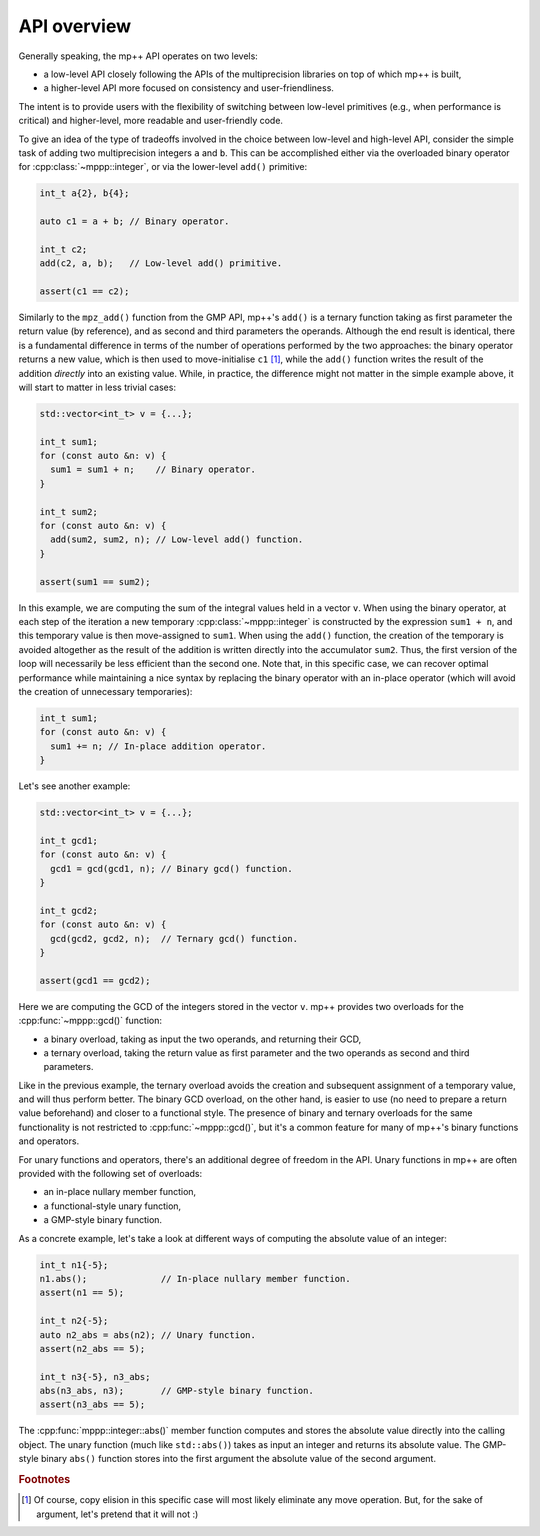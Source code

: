 .. _tutorial_api:

API overview
============

Generally speaking, the mp++ API operates on two levels:

* a low-level API closely following the APIs of the multiprecision libraries
  on top of which mp++ is built,
* a higher-level API more focused on consistency and user-friendliness.

The intent is to provide users with the flexibility of switching between low-level primitives
(e.g., when performance is critical) and higher-level, more readable and user-friendly code.

To give an idea of the type of tradeoffs involved in the choice between low-level and high-level
API, consider the simple task of adding two multiprecision integers ``a`` and ``b``. This can be accomplished
either via the overloaded binary operator for :cpp:class:`~mppp::integer`, or via the
lower-level ``add()`` primitive:

.. code-block:: c++

   int_t a{2}, b{4};

   auto c1 = a + b; // Binary operator.

   int_t c2;
   add(c2, a, b);   // Low-level add() primitive.

   assert(c1 == c2);

Similarly to the ``mpz_add()`` function from the GMP API, mp++'s ``add()`` is a ternary function taking as first
parameter the return value (by reference), and as second and third parameters the operands. Although the end result is identical,
there is a fundamental difference in terms of the number of operations performed by the two approaches: the binary
operator returns a new value, which is then used to move-initialise ``c1`` [#f1]_, while the ``add()`` function writes
the result of the addition *directly* into an existing value. While, in practice, the difference might not
matter in the simple example above, it will start to matter in less trivial cases:

.. code-block:: c++

   std::vector<int_t> v = {...};

   int_t sum1;
   for (const auto &n: v) {
     sum1 = sum1 + n;    // Binary operator.
   }

   int_t sum2;
   for (const auto &n: v) {
     add(sum2, sum2, n); // Low-level add() function.
   }

   assert(sum1 == sum2);

In this example, we are computing the sum of the integral values held in a vector ``v``. When using the binary operator,
at each step of the iteration a new temporary :cpp:class:`~mppp::integer` is constructed by the expression ``sum1 + n``, and
this temporary value is then move-assigned to ``sum1``. When using the ``add()`` function, the creation of the temporary is
avoided altogether as the result of the addition is written directly into the accumulator ``sum2``. Thus, the first version
of the loop will necessarily be less efficient than the second one. Note that, in this specific case, we can recover optimal
performance while maintaining a nice syntax by replacing the binary operator with an in-place operator (which will avoid the
creation of unnecessary temporaries):

.. code-block:: c++

   int_t sum1;
   for (const auto &n: v) {
     sum1 += n; // In-place addition operator.
   }

Let's see another example:

.. code-block:: c++

   std::vector<int_t> v = {...};

   int_t gcd1;
   for (const auto &n: v) {
     gcd1 = gcd(gcd1, n); // Binary gcd() function.
   }

   int_t gcd2;
   for (const auto &n: v) {
     gcd(gcd2, gcd2, n);  // Ternary gcd() function.
   }

   assert(gcd1 == gcd2);

Here we are computing the GCD of the integers stored in the vector ``v``. mp++ provides two overloads for the :cpp:func:`~mppp::gcd()` function:

* a binary overload, taking as input the two operands, and returning their GCD,
* a ternary overload, taking the return value as first parameter and the two operands as second
  and third parameters.

Like in the previous example, the ternary overload avoids the creation and subsequent assignment of a temporary value, and will thus perform
better. The binary GCD overload, on the other hand, is easier to use (no need to prepare a return value beforehand) and closer
to a functional style. The presence of binary and ternary overloads for the same functionality is not restricted to :cpp:func:`~mppp::gcd()`,
but it's a common feature for many of mp++'s binary functions and operators.

For unary functions and operators, there's an additional degree of freedom in the API. Unary functions in mp++ are often provided with the
following set of overloads:

* an in-place nullary member function,
* a functional-style unary function,
* a GMP-style binary function.

As a concrete example, let's take a look at different ways of computing the absolute value of an integer:

.. code-block:: c++

   int_t n1{-5};
   n1.abs();              // In-place nullary member function.
   assert(n1 == 5);

   int_t n2{-5};
   auto n2_abs = abs(n2); // Unary function.
   assert(n2_abs == 5);

   int_t n3{-5}, n3_abs;
   abs(n3_abs, n3);       // GMP-style binary function.
   assert(n3_abs == 5);

The :cpp:func:`mppp::integer::abs()` member function computes and stores the absolute value directly into the calling object.
The unary function (much like ``std::abs()``) takes as input an integer and returns its absolute value. The GMP-style
binary ``abs()`` function stores into the first argument the absolute value of the second argument.

.. rubric:: Footnotes

.. [#f1] Of course, copy elision in this specific case will most likely eliminate any move operation. But, for the sake
         of argument, let's pretend that it will not :)
